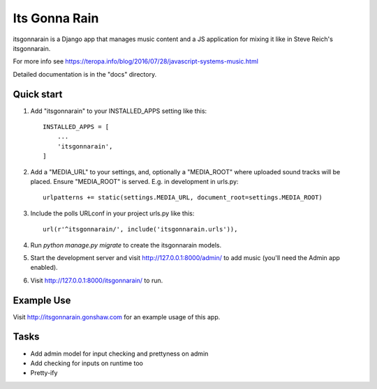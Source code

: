 ==============
Its Gonna Rain
==============

itsgonnarain is a Django app that manages music content and a JS
application for mixing it like in Steve Reich's itsgonnarain.

For more info see https://teropa.info/blog/2016/07/28/javascript-systems-music.html

Detailed documentation is in the "docs" directory.

Quick start
-----------

#. Add "itsgonnarain" to your INSTALLED_APPS setting like this::

    INSTALLED_APPS = [
        ...
        'itsgonnarain',
    ]

#. Add a "MEDIA_URL" to your settings, and, optionally a "MEDIA_ROOT"
   where uploaded sound tracks will be placed. Ensure "MEDIA_ROOT" is served.
   E.g. in development in urls.py::

    urlpatterns += static(settings.MEDIA_URL, document_root=settings.MEDIA_ROOT)

#. Include the polls URLconf in your project urls.py like this::

    url(r'^itsgonnarain/', include('itsgonnarain.urls')),

#. Run `python manage.py migrate` to create the itsgonnarain models.

#. Start the development server and visit http://127.0.0.1:8000/admin/
   to add music (you'll need the Admin app enabled).

#. Visit http://127.0.0.1:8000/itsgonnarain/ to run.

Example Use
-----------

Visit http://itsgonnarain.gonshaw.com for an example usage of this app.

Tasks
-----

- Add admin model for input checking and prettyness on admin
- Add checking for inputs on runtime too
- Pretty-ify
